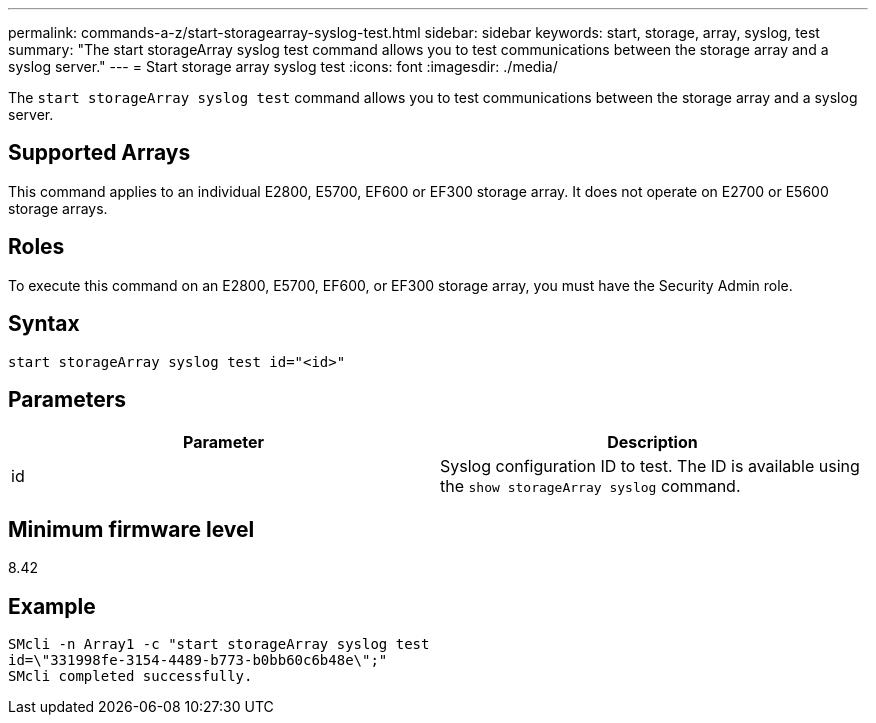---
permalink: commands-a-z/start-storagearray-syslog-test.html
sidebar: sidebar
keywords: start, storage, array, syslog, test
summary: "The start storageArray syslog test command allows you to test communications between the storage array and a syslog server."
---
= Start storage array syslog test
:icons: font
:imagesdir: ./media/

[.lead]
The `start storageArray syslog test` command allows you to test communications between the storage array and a syslog server.

== Supported Arrays

This command applies to an individual E2800, E5700, EF600 or EF300 storage array. It does not operate on E2700 or E5600 storage arrays.

== Roles

To execute this command on an E2800, E5700, EF600, or EF300 storage array, you must have the Security Admin role.

== Syntax

----
start storageArray syslog test id="<id>"
----

== Parameters

[cols="2*",options="header"]
|===
| Parameter| Description
a|
id
a|
Syslog configuration ID to test. The ID is available using the `show storageArray syslog` command.
|===

== Minimum firmware level

8.42

== Example

----
SMcli -n Array1 -c "start storageArray syslog test
id=\"331998fe-3154-4489-b773-b0bb60c6b48e\";"
SMcli completed successfully.
----
